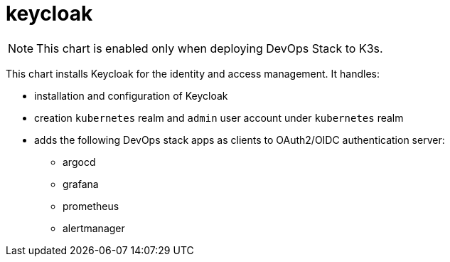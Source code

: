 = keycloak

NOTE: This chart is enabled only when deploying DevOps Stack to K3s.

This chart installs Keycloak for the identity and access management. It
handles:

* installation and configuration of Keycloak
* creation `kubernetes` realm and `admin` user account under
`kubernetes` realm
* adds the following DevOps stack apps as clients to OAuth2/OIDC
authentication server:
** argocd +
** grafana
** prometheus
** alertmanager
